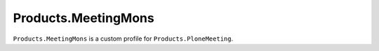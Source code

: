 ========================
Products.MeetingMons
========================

``Products.MeetingMons`` is a custom profile for ``Products.PloneMeeting``.
